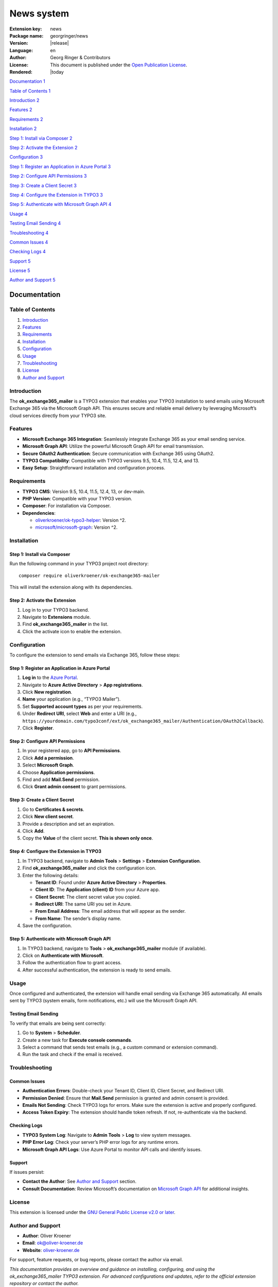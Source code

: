 ..  _start:

===========
News system
===========

:Extension key:
   news

:Package name:
   georgringer/news

:Version:
   |release|

:Language:
   en

:Author:
   Georg Ringer & Contributors

:License:
   This document is published under the
   `Open Publication License <https://www.opencontent.org/openpub/>`__.

:Rendered:
   |today

----
----




`Documentation 1 <#documentation>`__

`Table of Contents 1 <#table-of-contents-1>`__

`Introduction 2 <#introduction>`__

`Features 2 <#features>`__

`Requirements 2 <#requirements>`__

`Installation 2 <#installation>`__

`Step 1: Install via Composer 2 <#step-1-install-via-composer>`__

`Step 2: Activate the Extension 2 <#step-2-activate-the-extension>`__

`Configuration 3 <#configuration>`__

`Step 1: Register an Application in Azure Portal
3 <#step-1-register-an-application-in-azure-portal>`__

`Step 2: Configure API Permissions
3 <#step-2-configure-api-permissions>`__

`Step 3: Create a Client Secret 3 <#step-3-create-a-client-secret>`__

`Step 4: Configure the Extension in TYPO3
3 <#step-4-configure-the-extension-in-typo3>`__

`Step 5: Authenticate with Microsoft Graph API
4 <#step-5-authenticate-with-microsoft-graph-api>`__

`Usage 4 <#usage>`__

`Testing Email Sending 4 <#testing-email-sending>`__

`Troubleshooting 4 <#troubleshooting>`__

`Common Issues 4 <#common-issues>`__

`Checking Logs 4 <#checking-logs>`__

`Support 5 <#support>`__

`License 5 <#license>`__

`Author and Support 5 <#author-and-support>`__

Documentation
=============

.. _table-of-contents-1:

Table of Contents
-----------------

1. `Introduction <#introduction>`__
2. `Features <#features>`__
3. `Requirements <#requirements>`__
4. `Installation <#installation>`__
5. `Configuration <#configuration>`__
6. `Usage <#usage>`__
7. `Troubleshooting <#troubleshooting>`__
8. `License <#license>`__
9. `Author and Support <#author-and-support>`__

Introduction
------------

The **ok_exchange365_mailer** is a TYPO3 extension that enables your
TYPO3 installation to send emails using Microsoft Exchange 365 via the
Microsoft Graph API. This ensures secure and reliable email delivery by
leveraging Microsoft’s cloud services directly from your TYPO3 site.

Features
--------

-  **Microsoft Exchange 365 Integration**: Seamlessly integrate Exchange
   365 as your email sending service.
-  **Microsoft Graph API**: Utilize the powerful Microsoft Graph API for
   email transmission.
-  **Secure OAuth2 Authentication**: Secure communication with Exchange
   365 using OAuth2.
-  **TYPO3 Compatibility**: Compatible with TYPO3 versions 9.5, 10.4,
   11.5, 12.4, and 13.
-  **Easy Setup**: Straightforward installation and configuration
   process.

Requirements
------------

-  **TYPO3 CMS**: Version 9.5, 10.4, 11.5, 12.4, 13, or dev-main.
-  **PHP Version**: Compatible with your TYPO3 version.
-  **Composer**: For installation via Composer.
-  **Dependencies**:

   -  `oliverkroener/ok-typo3-helper <https://packagist.org/packages/oliverkroener/ok-typo3-helper>`__:
      Version ^2.
   -  `microsoft/microsoft-graph <https://github.com/microsoftgraph/msgraph-sdk-php>`__:
      Version ^2.

Installation
------------

Step 1: Install via Composer
~~~~~~~~~~~~~~~~~~~~~~~~~~~~

Run the following command in your TYPO3 project root directory:

::

   composer require oliverkroener/ok-exchange365-mailer

This will install the extension along with its dependencies.

Step 2: Activate the Extension
~~~~~~~~~~~~~~~~~~~~~~~~~~~~~~

1. Log in to your TYPO3 backend.
2. Navigate to **Extensions** module.
3. Find **ok_exchange365_mailer** in the list.
4. Click the activate icon to enable the extension.

Configuration
-------------

To configure the extension to send emails via Exchange 365, follow these
steps:

Step 1: Register an Application in Azure Portal
~~~~~~~~~~~~~~~~~~~~~~~~~~~~~~~~~~~~~~~~~~~~~~~

1. **Log in** to the `Azure Portal <https://portal.azure.com/>`__.
2. Navigate to **Azure Active Directory** > **App registrations**.
3. Click **New registration**.
4. **Name** your application (e.g., “TYPO3 Mailer”).
5. Set **Supported account types** as per your requirements.
6. Under **Redirect URI**, select **Web** and enter a URI (e.g.,
   ``https://yourdomain.com/typo3conf/ext/ok_exchange365_mailer/Authentication/OAuth2Callback``).
7. Click **Register**.

Step 2: Configure API Permissions
~~~~~~~~~~~~~~~~~~~~~~~~~~~~~~~~~

1. In your registered app, go to **API Permissions**.
2. Click **Add a permission**.
3. Select **Microsoft Graph**.
4. Choose **Application permissions**.
5. Find and add **Mail.Send** permission.
6. Click **Grant admin consent** to grant permissions.

Step 3: Create a Client Secret
~~~~~~~~~~~~~~~~~~~~~~~~~~~~~~

1. Go to **Certificates & secrets**.
2. Click **New client secret**.
3. Provide a description and set an expiration.
4. Click **Add**.
5. Copy the **Value** of the client secret. **This is shown only once**.

Step 4: Configure the Extension in TYPO3
~~~~~~~~~~~~~~~~~~~~~~~~~~~~~~~~~~~~~~~~

1. In TYPO3 backend, navigate to **Admin Tools** > **Settings** >
   **Extension Configuration**.
2. Find **ok_exchange365_mailer** and click the configuration icon.
3. Enter the following details:

   -  **Tenant ID**: Found under **Azure Active Directory** >
      **Properties**.
   -  **Client ID**: The **Application (client) ID** from your Azure
      app.
   -  **Client Secret**: The client secret value you copied.
   -  **Redirect URI**: The same URI you set in Azure.
   -  **From Email Address**: The email address that will appear as the
      sender.
   -  **From Name**: The sender’s display name.

4. Save the configuration.

Step 5: Authenticate with Microsoft Graph API
~~~~~~~~~~~~~~~~~~~~~~~~~~~~~~~~~~~~~~~~~~~~~

1. In TYPO3 backend, navigate to **Tools** > **ok_exchange365_mailer**
   module (if available).
2. Click on **Authenticate with Microsoft**.
3. Follow the authentication flow to grant access.
4. After successful authentication, the extension is ready to send
   emails.

Usage
-----

Once configured and authenticated, the extension will handle email
sending via Exchange 365 automatically. All emails sent by TYPO3 (system
emails, form notifications, etc.) will use the Microsoft Graph API.

Testing Email Sending
~~~~~~~~~~~~~~~~~~~~~

To verify that emails are being sent correctly:

1. Go to **System** > **Scheduler**.
2. Create a new task for **Execute console commands**.
3. Select a command that sends test emails (e.g., a custom command or
   extension command).
4. Run the task and check if the email is received.

Troubleshooting
---------------

Common Issues
~~~~~~~~~~~~~

-  **Authentication Errors**: Double-check your Tenant ID, Client ID,
   Client Secret, and Redirect URI.
-  **Permission Denied**: Ensure that **Mail.Send** permission is
   granted and admin consent is provided.
-  **Emails Not Sending**: Check TYPO3 logs for errors. Make sure the
   extension is active and properly configured.
-  **Access Token Expiry**: The extension should handle token refresh.
   If not, re-authenticate via the backend.

Checking Logs
~~~~~~~~~~~~~

-  **TYPO3 System Log**: Navigate to **Admin Tools** > **Log** to view
   system messages.
-  **PHP Error Log**: Check your server’s PHP error logs for any runtime
   errors.
-  **Microsoft Graph API Logs**: Use Azure Portal to monitor API calls
   and identify issues.

Support
~~~~~~~

If issues persist:

-  **Contact the Author**: See `Author and
   Support <#author-and-support>`__ section.
-  **Consult Documentation**: Review Microsoft’s documentation on
   `Microsoft Graph
   API <https://docs.microsoft.com/en-us/graph/overview>`__ for
   additional insights.

License
-------

This extension is licensed under the `GNU General Public License v2.0 or
later <https://www.gnu.org/licenses/old-licenses/gpl-2.0.en.html>`__.

Author and Support
------------------

-  **Author**: Oliver Kroener
-  **Email**: ok@oliver-kroener.de
-  **Website**: `oliver-kroener.de <https://www.oliver-kroener.de>`__

For support, feature requests, or bug reports, please contact the author
via email.

*This documentation provides an overview and guidance on installing,
configuring, and using the ok_exchange365_mailer TYPO3 extension. For
advanced configurations and updates, refer to the official extension
repository or contact the author.*
